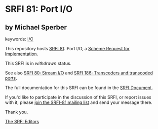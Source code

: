 * SRFI 81: Port I/O

** by Michael Sperber



keywords: [[https://srfi.schemers.org/?keywords=i/o][I/O]]

This repository hosts [[https://srfi.schemers.org/srfi-81/][SRFI 81]]: Port I/O, a [[https://srfi.schemers.org/][Scheme Request for Implementation]].

This SRFI is in /withdrawn/ status.

See also [[https://srfi.schemers.org/srfi-80/][SRFI 80: Stream I/O]] and [[https://srfi.schemers.org/srfi-186/][SRFI 186: Transcoders and transcoded ports]].

The full documentation for this SRFI can be found in the [[https://srfi.schemers.org/srfi-81/srfi-81.html][SRFI Document]].

If you'd like to participate in the discussion of this SRFI, or report issues with it, please [[https://srfi.schemers.org/srfi-81/][join the SRFI-81 mailing list]] and send your message there.

Thank you.


[[mailto:srfi-editors@srfi.schemers.org][The SRFI Editors]]

